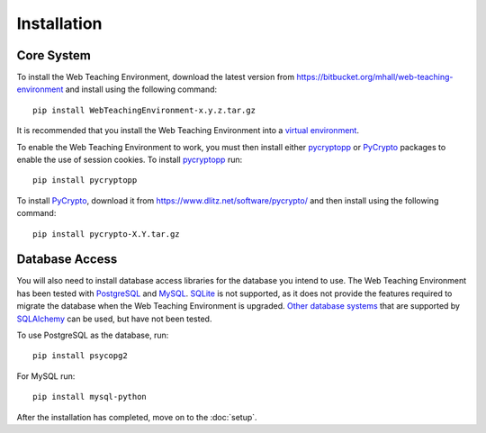 ************
Installation
************

Core System
===========

To install the Web Teaching Environment, download the latest version from
https://bitbucket.org/mhall/web-teaching-environment and install using the
following command::

  pip install WebTeachingEnvironment-x.y.z.tar.gz

It is recommended that you install the Web Teaching Environment into a
`virtual environment`_.

To enable the Web Teaching Environment to work, you must then install either
`pycryptopp`_ or `PyCrypto`_ packages to enable the use of session cookies. To
install `pycryptopp`_ run::

  pip install pycryptopp

To install `PyCrypto`_, download it from https://www.dlitz.net/software/pycrypto/
and then install using the following command::

  pip install pycrypto-X.Y.tar.gz

Database Access
===============

You will also need to install database access libraries for the database you
intend to use. The Web Teaching Environment has been tested with `PostgreSQL`_
and `MySQL`_. `SQLite`_ is not supported, as it does not provide the features
required to migrate the database when the Web Teaching Environment is upgraded.
`Other database systems`_ that are supported by `SQLAlchemy`_ can be used, but
have not been tested.

To use PostgreSQL as the database, run::
  
  pip install psycopg2

For MySQL run::

  pip install mysql-python

After the installation has completed, move on to the :doc:`setup`.

.. _`virtual environment`: https://pypi.python.org/pypi/virtualenv
.. _`pycryptopp`: 
.. _`PyCrypto`: https://www.dlitz.net/software/pycrypto/
.. _`PostgreSQL`: http://www.postgresql.org/
.. _`MySQL`: http://www.mysql.com/
.. _`SQLite`: http://www.sqlite.org/
.. _`Other database systems`: http://docs.sqlalchemy.org/en/rel_0_8/core/engines.html#supported-databases
.. _`SQLAlchemy`: http://www.sqlalchemy.org/
